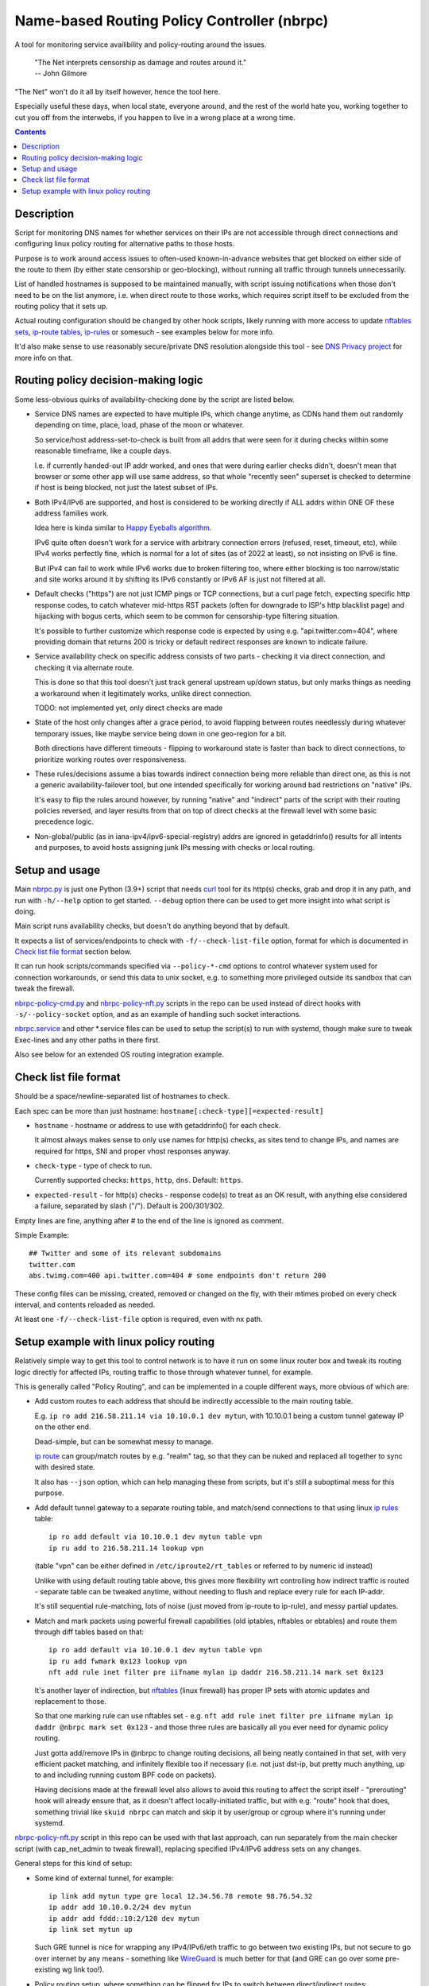 Name-based Routing Policy Controller (nbrpc)
============================================

A tool for monitoring service availibility and policy-routing around the issues.

  | "The Net interprets censorship as damage and routes around it."
  | -- John Gilmore

"The Net" won't do it all by itself however, hence the tool here.

Especially useful these days, when local state, everyone around,
and the rest of the world hate you, working together to cut you off from
the interwebs, if you happen to live in a wrong place at a wrong time.

.. contents::
  :backlinks: none


Description
-----------

Script for monitoring DNS names for whether services on their IPs are not
accessible through direct connections and configuring linux policy routing
for alternative paths to those hosts.

Purpose is to work around access issues to often-used known-in-advance websites
that get blocked on either side of the route to them (by either state censorship
or geo-blocking), without running all traffic through tunnels unnecessarily.

List of handled hostnames is supposed to be maintained manually,
with script issuing notifications when those don't need to be on the list anymore,
i.e. when direct route to those works, which requires script itself to be excluded
from the routing policy that it sets up.

Actual routing configuration should be changed by other hook scripts, likely
running with more access to update `nftables sets`_, `ip-route tables`_,
`ip-rules`_ or somesuch - see examples below for more info.

It'd also make sense to use reasonably secure/private DNS resolution
alongside this tool - see `DNS Privacy project`_ for more info on that.

.. _nftables sets: https://wiki.nftables.org/wiki-nftables/index.php/Sets
.. _ip-route tables: https://man.archlinux.org/man/ip-route.8.en
.. _ip-rules: https://man.archlinux.org/man/ip-rule.8.en
.. _DNS Privacy project: https://dnsprivacy.org/


Routing policy decision-making logic
------------------------------------

Some less-obvious quirks of availability-checking done by the script are listed below.

- Service DNS names are expected to have multiple IPs, which change anytime,
  as CDNs hand them out randomly depending on time, place, load, phase of the
  moon or whatever.

  So service/host address-set-to-check is built from all addrs that were seen for
  it during checks within some reasonable timeframe, like a couple days.

  I.e. if currently handed-out IP addr worked, and ones that were during earlier
  checks didn't, doesn't mean that browser or some other app will use same address,
  so that whole "recently seen" superset is checked to determine if host is being
  blocked, not just the latest subset of IPs.

- Both IPv4/IPv6 are supported, and host is considered to be working directly if
  ALL addrs within ONE OF these address families work.

  Idea here is kinda similar to `Happy Eyeballs algorithm`_.

  IPv6 quite often doesn't work for a service with arbitrary connection errors
  (refused, reset, timeout, etc), while IPv4 works perfectly fine, which is normal
  for a lot of sites (as of 2022 at least), so not insisting on IPv6 is fine.

  But IPv4 can fail to work while IPv6 works due to broken filtering too,
  where either blocking is too narrow/static and site works around it by shifting
  its IPv6 constantly or IPv6 AF is just not filtered at all.

  .. _Happy Eyeballs algorithm: https://datatracker.ietf.org/doc/html/rfc6555

- Default checks ("https") are not just ICMP pings or TCP connections,
  but a curl page fetch, expecting specific http response codes,
  to catch whatever mid-https RST packets (often for downgrade to ISP's http
  blacklist page) and hijacking with bogus certs, which seem to be common for
  censorship-type filtering situation.

  It's possible to further customize which response code is expected by using
  e.g. "api.twitter.com=404", where providing domain that returns 200 is tricky
  or default redirect responses are known to indicate failure.

- Service availability check on specific address consists of two parts -
  checking it via direct connection, and checking it via alternate route.

  This is done so that this tool doesn't just track general upstream up/down
  status, but only marks things as needing a workaround when it legitimately
  works, unlike direct connection.

  TODO: not implemented yet, only direct checks are made

- State of the host only changes after a grace period, to avoid flapping between
  routes needlessly during whatever temporary issues, like maybe service being down
  in one geo-region for a bit.

  Both directions have different timeouts - flipping to workaround state is faster
  than back to direct connections, to prioritize working routes over responsiveness.

- These rules/decisions assume a bias towards indirect connection being more
  reliable than direct one, as this is not a generic availability-failover tool,
  but one intended specifically for working around bad restrictions on "native" IPs.

  It's easy to flip the rules around however, by running "native" and "indirect"
  parts of the script with their routing policies reversed, and layer results from
  that on top of direct checks at the firewall level with some basic precedence logic.

- Non-global/public (as in iana-ipv4/ipv6-special-registry) addrs are ignored in
  getaddrinfo() results for all intents and purposes, to avoid hosts assigning
  junk IPs messing with checks or local routing.


Setup and usage
---------------

Main nbrpc.py_ is just one Python (3.9+) script that needs curl_ tool for its
http(s) checks, grab and drop it in any path, and run with ``-h/--help`` option
to get started.
``--debug`` option there can be used to get more insight into what script is doing.

Main script runs availability checks, but doesn't do anything beyond that by default.

It expects a list of services/endpoints to check with ``-f/--check-list-file``
option, format for which is documented in `Check list file format`_ section below.

It can run hook scripts/commands specified via ``--policy-*-cmd`` options to control
whatever system used for connection workarounds, or send this data to unix socket,
e.g. to something more privileged outside its sandbox that can tweak the firewall.

nbrpc-policy-cmd.py_ and nbrpc-policy-nft.py_ scripts in the repo can be used
instead of direct hooks with ``-s/--policy-socket`` option, and as an example
of handling such socket interactions.

nbrpc.service_ and other \*.service files can be used to setup the script(s)
to run with systemd, though make sure to tweak Exec-lines and any other paths
in there first.

Also see below for an extended OS routing integration example.

.. _nbrpc.py: nbrpc.py
.. _nbrpc-policy-cmd.py: nbrpc-policy-cmd.py
.. _nbrpc-policy-nft.py: nbrpc-policy-nft.py
.. _nbrpc.service: nbrpc.service


Check list file format
----------------------

Should be a space/newline-separated list of hostnames to check.

Each spec can be more than just hostname: ``hostname[:check-type][=expected-result]``

- ``hostname`` - hostname or address to use with getaddrinfo() for each check.

  It almost always makes sense to only use names for http(s) checks, as sites
  tend to change IPs, and names are required for https, SNI and proper vhost
  responses anyway.

- ``check-type`` - type of check to run.

  Currently supported checks: ``https``, ``http``, ``dns``. Default: ``https``.

- ``expected-result`` - for http(s) checks - response code(s) to treat as an OK result,
  with anything else considered a failure, separated by slash ("/"). Default is 200/301/302.

Empty lines are fine, anything after # to the end of the line is ignored as comment.

Simple Example::

  ## Twitter and some of its relevant subdomains
  twitter.com
  abs.twimg.com=400 api.twitter.com=404 # some endpoints don't return 200

These config files can be missing, created, removed or changed on the fly,
with their mtimes probed on every check interval, and contents reloaded as needed.

At least one ``-f/--check-list-file`` option is required, even with nx path.


Setup example with linux policy routing
---------------------------------------

Relatively simple way to get this tool to control network is to have it run on
some linux router box and tweak its routing logic directly for affected IPs,
routing traffic to those through whatever tunnel, for example.

This is generally called "Policy Routing", and can be implemented in a couple
different ways, more obvious of which are:

- Add custom routes to each address that should be indirectly accessible to the
  main routing table.

  E.g. ``ip ro add 216.58.211.14 via 10.10.0.1 dev mytun``, with 10.10.0.1 being
  a custom tunnel gateway IP on the other end.

  Dead-simple, but can be somewhat messy to manage.

  `ip route`_ can group/match routes by e.g. "realm" tag, so that they can be
  nuked and replaced all together to sync with desired state.

  It also has ``--json`` option, which can help managing these from scripts,
  but it's still a suboptimal mess for this purpose.

- Add default tunnel gateway to a separate routing table, and match/send
  connections to that using linux `ip rules`_ table::

    ip ro add default via 10.10.0.1 dev mytun table vpn
    ip ru add to 216.58.211.14 lookup vpn

  (table "vpn" can be either defined in ``/etc/iproute2/rt_tables`` or referred
  to by numeric id instead)

  Unlike with using default routing table above, this gives more flexibility wrt
  controlling how indirect traffic is routed - separate table can be tweaked
  anytime, without needing to flush and replace every rule for each IP-addr.

  It's still sequential rule-matching, lots of noise (just moved from ip-route
  to ip-rule), and messy partial updates.

- Match and mark packets using powerful firewall capabilities (old iptables,
  nftables or ebtables) and route them through diff tables based on that::

    ip ro add default via 10.10.0.1 dev mytun table vpn
    ip ru add fwmark 0x123 lookup vpn
    nft add rule inet filter pre iifname mylan ip daddr 216.58.211.14 mark set 0x123

  It's another layer of indirection, but nftables_ (linux firewall) has proper
  IP sets with atomic updates and replacement to those.

  So that one marking rule can use nftables set - e.g. ``nft add rule inet
  filter pre iifname mylan ip daddr @nbrpc mark set 0x123`` - and those three
  rules are basically all you ever need for dynamic policy routing.

  Just gotta add/remove IPs in @nbrpc to change routing decisions, all being
  neatly contained in that set, with very efficient packet matching,
  and infinitely flexible too if necessary (i.e. not just dst-ip, but pretty
  much anything, up to and including running custom BPF code on packets).

  Having decisions made at the firewall level also allows to avoid this routing
  to affect the script itself - "prerouting" hook will already ensure that, as
  it doesn't affect locally-initiated traffic, but with e.g. "route" hook that
  does, something trivial like ``skuid nbrpc`` can match and skip it by
  user/group or cgroup where it's running under systemd.

nbrpc-policy-nft.py_ script in this repo can be used with that last approach,
can run separately from the main checker script (with cap_net_admin to tweak
firewall), replacing specified IPv4/IPv6 address sets on any changes.

General steps for this kind of setup:

- Some kind of external tunnel, for example::

    ip link add mytun type gre local 12.34.56.78 remote 98.76.54.32
    ip addr add 10.10.0.2/24 dev mytun
    ip addr add fddd::10:2/120 dev mytun
    ip link set mytun up

  Such GRE tunnel is nice for wrapping any IPv4/IPv6/eth traffic to go between
  two existing IPs, but not secure to go over internet by any means - something
  like WireGuard_ is much better for that (and GRE can go over some pre-existing
  wg link too!).

- Policy routing setup, where something can be flipped for IPs to switch between
  direct/indirect routes::

    nft add chain inet filter route '{ type route hook output priority mangle; }'
    nft add chain inet filter pre '{ type filter hook prerouting priority raw; }'
    nft add chain inet filter vpn-mark;

    nft add set inet filter nbrpc4 '{ type ipv4_addr; }'
    nft add set inet filter nbrpc6 '{ type ipv6_addr; }'

    nft add rule inet filter route oifname mywan jump vpn-mark  ## own traffic
    nft add rule inet filter pre iifname mylan jump vpn-mark    ## routed traffic

    nft add rule inet filter vpn-mark skuid nbrpc return  ## exception for main script
    nft add rule inet filter vpn-mark ip daddr @nbrpc4 mark set 0x123
    nft add rule inet filter vpn-mark ip6 daddr @nbrpc6 mark set 0x123

    ip ro add default via 10.10.0.1 dev mytun table vpn
    ip ru add fwmark 0x123 lookup vpn

  "nbrpc4" and "nbrpc6" nftables sets in this example will have a list of IPs
  that should be routed through "vpn" table and GRE tunnel gateway there.

  "type route" hook will also mark/route host's own traffic for matched IPs
  (outgoing connections from its OS/pids), not just stuff forwarded through it.

- Something to handle service availability updates from main script and update
  routing policy::

    cd ~nbrpc
    capsh --caps='cap_net_admin+eip cap_setpcap,cap_setuid,cap_setgid+ep' \
      --keep=1 --user=nbrpc --addamb=cap_net_admin --shell=/usr/bin/python -- \
      ./nbrpc-policy-nft.py -s nft.sock -4 :nbrpc4 -6 :nbrpc6 -p

  Long capsh command (shipped with libcap) runs nbrpc-policy-nft.py with
  cap_net_admin_ to allow it access to the firewall without full root.
  Same as e.g. ``AmbientCapabilities=CAP_NET_ADMIN`` with systemd.

- Main nbrpc.py service running checks with its own db::

    cd ~nbrpc
    su-exec nbrpc ./nbrpc.py --debug -f hosts.txt -Ssx nft.sock

  Can safely run with some unprivileged uid and/or systemd/lsm sandbox setup,
  only needing to access nft.sock unix socket of something more privileged,
  without starting any fancy sudo/suid things directly.

- Setup tunnel endpoint and forwarding/masquerading on the other side, if missing.

That is to use checked services' status to tweak OS-level routing though,
and failover doesn't have to be done this way - some exception-list can be used
in a browser plugin to direct it to use proxy server(s) for specific IPs,
or something like Squid_ can be configured as a transparent proxy with its own
config of rules, or maybe this routing info can be relayed to a dedicated router
appliance.

Main nbrpc script doesn't care either way - just give it command or socket to
feed state/updates into and it should work.

.. _curl: https://curl.se/
.. _ip route: https://man.archlinux.org/man/ip-route.8.en
.. _ip rules: https://man.archlinux.org/man/ip-rule.8.en
.. _nftables: https://nftables.org/
.. _WireGuard: https://www.wireguard.com/
.. _cap_net_admin: https://man.archlinux.org/man/capabilities.7.en
.. _Squid: http://www.squid-cache.org/
